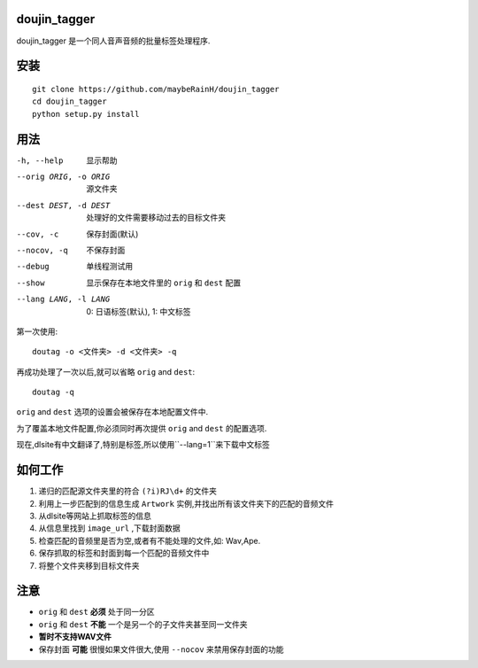 doujin_tagger
=============

|travis|

doujin_tagger 是一个同人音声音频的批量标签处理程序.

安装
=============
::
    
    git clone https://github.com/maybeRainH/doujin_tagger
    cd doujin_tagger
    python setup.py install

用法
======

-h, --help            显示帮助
--orig ORIG, -o ORIG  源文件夹
--dest DEST, -d DEST  处理好的文件需要移动过去的目标文件夹
--cov, -c             保存封面(默认)
--nocov, -q           不保存封面
--debug               单线程测试用
--show                显示保存在本地文件里的 ``orig`` 和 ``dest`` 配置
--lang LANG, -l LANG  0: 日语标签(默认), 1: 中文标签

第一次使用::

    doutag -o <文件夹> -d <文件夹> -q
    
再成功处理了一次以后,就可以省略 ``orig`` and ``dest``::

    doutag -q

``orig`` and ``dest`` 选项的设置会被保存在本地配置文件中.

为了覆盖本地文件配置,你必须同时再次提供 ``orig`` and ``dest`` 的配置选项.

现在,dlsite有中文翻译了,特别是标签,所以使用``--lang=1``来下载中文标签

如何工作
=============
1. 递归的匹配源文件夹里的符合 ``(?i)RJ\d+`` 的文件夹
#. 利用上一步匹配到的信息生成 ``Artwork`` 实例,并找出所有该文件夹下的匹配的音频文件
#. 从dlsite等网站上抓取标签的信息
#. 从信息里找到 ``image_url`` ,下载封面数据
#. 检查匹配的音频里是否为空,或者有不能处理的文件,如: Wav,Ape.
#. 保存抓取的标签和封面到每一个匹配的音频文件中
#. 将整个文件夹移到目标文件夹

注意
=========
* ``orig`` 和 ``dest`` **必须** 处于同一分区
* ``orig`` 和 ``dest`` **不能** 一个是另一个的子文件夹甚至同一文件夹
* **暂时不支持WAV文件**
* 保存封面 **可能** 很慢如果文件很大,使用 ``--nocov`` 来禁用保存封面的功能


.. |travis| image:: https://travis-ci.org/maybeRainH/doujin_tagger.svg?branch=master
    :target: https://travis-ci.org/maybeRainH/doujin_tagger